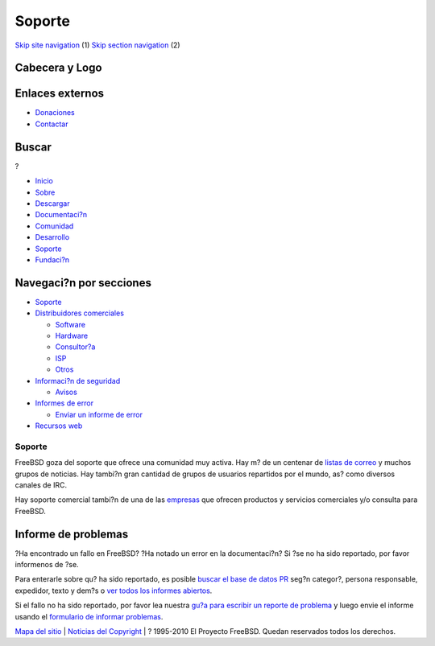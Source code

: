 =======
Soporte
=======

.. raw:: html

   <div id="containerwrap">

.. raw:: html

   <div id="container">

`Skip site navigation <#content>`__ (1) `Skip section
navigation <#contentwrap>`__ (2)

.. raw:: html

   <div id="headercontainer">

.. raw:: html

   <div id="header">

Cabecera y Logo
---------------

.. raw:: html

   <div id="headerlogoleft">

|FreeBSD|

.. raw:: html

   </div>

.. raw:: html

   <div id="headerlogoright">

Enlaces externos
----------------

.. raw:: html

   <div id="SEARCHNAV">

-  `Donaciones <./../donations/>`__
-  `Contactar <./mailto.html>`__

.. raw:: html

   </div>

.. raw:: html

   <div id="SEARCH">

.. raw:: html

   <div>

Buscar
------

.. raw:: html

   <div>

?

.. raw:: html

   </div>

.. raw:: html

   </div>

.. raw:: html

   </div>

.. raw:: html

   </div>

.. raw:: html

   </div>

.. raw:: html

   <div id="topnav">

-  `Inicio <./>`__
-  `Sobre <./about.html>`__
-  `Descargar <./where.html>`__
-  `Documentaci?n <./docs.html>`__
-  `Comunidad <./community.html>`__
-  `Desarrollo <./projects/index.html>`__
-  `Soporte <./support.html>`__
-  `Fundaci?n <http://www.freebsdfoundation.org/>`__

.. raw:: html

   </div>

.. raw:: html

   </div>

.. raw:: html

   <div id="content">

.. raw:: html

   <div id="sidewrap">

.. raw:: html

   <div id="sidenav">

Navegaci?n por secciones
------------------------

-  `Soporte <./support.html>`__
-  `Distribuidores comerciales <./../commercial/>`__

   -  `Software <./../commercial/software_bycat.html>`__
   -  `Hardware <./../commercial/hardware.html>`__
   -  `Consultor?a <./../commercial/consult_bycat.html>`__
   -  `ISP <./../commercial/isp.html>`__
   -  `Otros <./../commercial/misc.html>`__

-  `Informaci?n de seguridad <./security/index.html>`__

   -  `Avisos <./security/advisories.html>`__

-  `Informes de error <./../support/bugreports.html>`__

   -  `Enviar un informe de error <./send-pr.html>`__

-  `Recursos web <./../support/webresources.html>`__

.. raw:: html

   </div>

.. raw:: html

   </div>

.. raw:: html

   <div id="contentwrap">

Soporte
=======

FreeBSD goza del soporte que ofrece una comunidad muy activa. Hay m? de
un centenar de `listas de correo <./../community/mailinglists.html>`__ y
muchos grupos de noticias. Hay tambi?n gran cantidad de grupos de
usuarios repartidos por el mundo, as? como diversos canales de IRC.

Hay soporte comercial tambi?n de una de las
`empresas <./../commercial/>`__ que ofrecen productos y servicios
comerciales y/o consulta para FreeBSD.

Informe de problemas
--------------------

?Ha encontrado un fallo en FreeBSD? ?Ha notado un error en la
documentaci?n? Si ?se no ha sido reportado, por favor informenos de ?se.

Para enterarle sobre qu? ha sido reportado, es posible `buscar el base
de datos PR <//www.FreeBSD.org/cgi/query-pr-summary.cgi?query>`__ seg?n
categor?, persona responsable, expedidor, texto y dem?s o `ver todos los
informes
abiertos <//www.FreeBSD.org/cgi/query-pr-summary.cgi?category=>`__.

Si el fallo no ha sido reportado, por favor lea nuestra `gu?a para
escribir un reporte de problema <./support/bugreports.html>`__ y luego
envie el informe usando el `formulario de informar
problemas <./send-pr.html>`__.

.. raw:: html

   </div>

.. raw:: html

   </div>

.. raw:: html

   <div id="footer">

`Mapa del sitio <./search/index-site.html>`__ \| `Noticias del
Copyright <./copyright/>`__ \| ? 1995-2010 El Proyecto FreeBSD. Quedan
reservados todos los derechos.

.. raw:: html

   </div>

.. raw:: html

   </div>

.. raw:: html

   </div>

.. |FreeBSD| image:: ./../layout/images/logo-red.png
   :target: .
